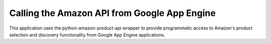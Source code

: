 =============================================
Calling the Amazon API from Google App Engine
=============================================

This application uses the python-amazon-product-api wrapper to provide
programmatic access to Amazon's product selection and discovery functionality
from Google App Engine applications.
